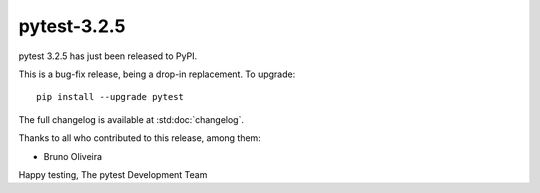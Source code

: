 pytest-3.2.5
=======================================

pytest 3.2.5 has just been released to PyPI.

This is a bug-fix release, being a drop-in replacement. To upgrade::

  pip install --upgrade pytest

The full changelog is available at :std:doc:`changelog`.

Thanks to all who contributed to this release, among them:

* Bruno Oliveira


Happy testing,
The pytest Development Team
